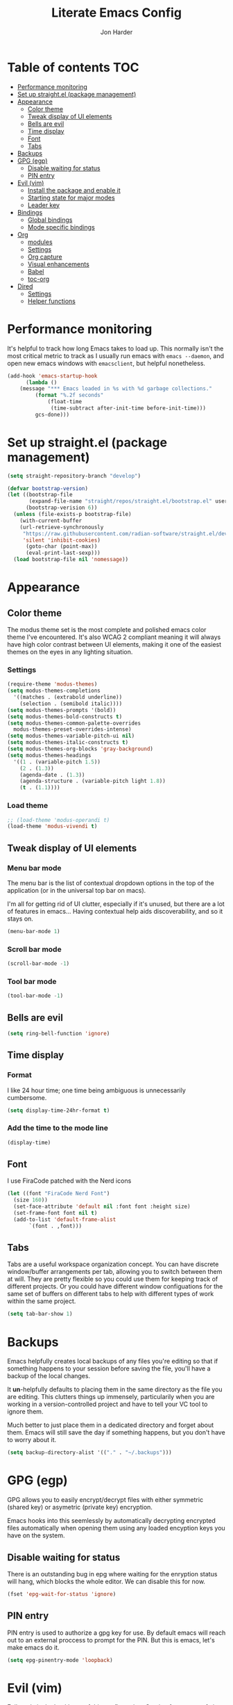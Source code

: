 #+TITLE: Literate Emacs Config
#+AUTHOR: Jon Harder
#+STARTUP: showeverything
#+OPTIONS: toc:2
* Table of contents :TOC:
- [[#performance-monitoring][Performance monitoring]]
- [[#set-up-straightel-package-management][Set up straight.el (package management)]]
- [[#appearance][Appearance]]
  - [[#color-theme][Color theme]]
  - [[#tweak-display-of-ui-elements][Tweak display of UI elements]]
  - [[#bells-are-evil][Bells are evil]]
  - [[#time-display][Time display]]
  - [[#font][Font]]
  - [[#tabs][Tabs]]
- [[#backups][Backups]]
- [[#gpg-egp][GPG (egp)]]
  - [[#disable-waiting-for-status][Disable waiting for status]]
  - [[#pin-entry][PIN entry]]
- [[#evil-vim][Evil (vim)]]
  - [[#install-the-package-and-enable-it][Install the package and enable it]]
  - [[#starting-state-for-major-modes][Starting state for major modes]]
  - [[#leader-key][Leader key]]
- [[#bindings][Bindings]]
  - [[#global-bindings][Global bindings]]
  - [[#mode-specific-bindings][Mode specific bindings]]
- [[#org][Org]]
  - [[#modules][modules]]
  - [[#settings][Settings]]
  - [[#org-capture][Org capture]]
  - [[#visual-enhancements][Visual enhancements]]
  - [[#babel][Babel]]
  - [[#toc-org][toc-org]]
- [[#dired][Dired]]
  - [[#settings-1][Settings]]
  - [[#helper-functions][Helper functions]]

* Performance monitoring
  It's helpful to track how long Emacs takes to load up. This normally
  isn't the most critical metric to track as I usually run emacs with
  ~emacs --daemon~, and open new emacs windows with ~emacsclient~, but
  helpful nonetheless.

  #+begin_src emacs-lisp
    (add-hook 'emacs-startup-hook
	      (lambda ()
		(message "*** Emacs loaded in %s with %d garbage collections."
			 (format "%.2f seconds"
				 (float-time
				  (time-subtract after-init-time before-init-time)))
			 gcs-done)))
  #+end_src

* Set up straight.el (package management)

#+begin_src emacs-lisp
(setq straight-repository-branch "develop")

(defvar bootstrap-version)
(let ((bootstrap-file
       (expand-file-name "straight/repos/straight.el/bootstrap.el" user-emacs-directory))
      (bootstrap-verision 6))
  (unless (file-exists-p bootstrap-file)
    (with-current-buffer
	(url-retrieve-synchronously
	 "https://raw.githubusercontent.com/radian-software/straight.el/develop/install.el"
	 'silent 'inhibit-cookies)
      (goto-char (point-max))
      (eval-print-last-sexp)))
  (load bootstrap-file nil 'nomessage))
#+end_src

* Appearance
** Color theme
   The modus theme set is the most complete and polished emacs color theme I've
   encountered. It's also WCAG 2 compliant meaning it will always have high color
   contrast between UI elements, making it one of the easiest themes on the eyes
   in any lighting situation.

*** Settings
    #+begin_src emacs-lisp
      (require-theme 'modus-themes)
      (setq modus-themes-completions
	    '((matches . (extrabold underline))
	      (selection . (semibold italic))))
      (setq modus-themes-prompts '(bold))
      (setq modus-themes-bold-constructs t)
      (setq modus-themes-common-palette-overrides
	    modus-themes-preset-overrides-intense)
      (setq modus-themes-variable-pitch-ui nil)
      (setq modus-themes-italic-constructs t)
      (setq modus-themes-org-blocks 'gray-background)
      (setq modus-themes-headings
	    '((1 . (variable-pitch 1.5))
	      (2 . (1.3))
	      (agenda-date . (1.3))
	      (agenda-structure . (variable-pitch light 1.8))
	      (t . (1.1))))

    #+end_src

*** Load theme
    #+begin_src emacs-lisp
      ;; (load-theme 'modus-operandi t)
      (load-theme 'modus-vivendi t)
   #+end_src

** Tweak display of UI elements
*** Menu bar mode

   The menu bar is the list of contextual dropdown options in the top of the
   application (or in the universal top bar on macs).

   I'm all for getting rid of UI clutter, especially if it's unused, but there
   are a lot of features in emacs... Having contextual help aids discoverability,
   and so it stays on.
   
   #+begin_src emacs-lisp
     (menu-bar-mode 1)
   #+end_src

*** Scroll bar mode
   #+begin_src emacs-lisp
     (scroll-bar-mode -1)
   #+end_src
*** Tool bar mode
   #+begin_src emacs-lisp
     (tool-bar-mode -1)
   #+end_src

** Bells are evil
   #+begin_src emacs-lisp
     (setq ring-bell-function 'ignore)
   #+end_src
** Time display

*** Format
    I like 24 hour time; one time being ambiguous is unnecessarily cumbersome.

    #+begin_src emacs-lisp
      (setq display-time-24hr-format t)
    #+end_src

*** Add the time to the mode line

   #+begin_src emacs-lisp
     (display-time)
   #+end_src

** Font

   I use FiraCode patched with the Nerd icons

   #+begin_src emacs-lisp
     (let ((font "FiraCode Nerd Font")
	   (size 160))
       (set-face-attribute 'default nil :font font :height size)
       (set-frame-font font nil t)
       (add-to-list 'default-frame-alist
		    `(font . ,font)))
   #+end_src

** Tabs
   Tabs are a useful workspace organization concept. You can have discrete window/buffer arrangements per tab,
   allowing you to switch between them at will. They are pretty flexible so you could use them for keeping
   track of different projects. Or you could have different window configuations for the same set of buffers
   on different tabs to help with different types of work within the same project.

   #+begin_src emacs-lisp
     (setq tab-bar-show 1)
   #+end_src
* Backups

  Emacs helpfully creates local backups of any files you're editing so that
  if something happens to your session before saving the file, you'll have
  a backup of the local changes.

  It *un*-helpfully defaults to placing them in the same directory as the file
  you are editing. This clutters things up immensely, particularily when you
  are working in a version-controlled project and have to tell your VC tool
  to ignore them.

  Much better to just place them in a dedicated directory and forget about them.
  Emacs will still save the day if something happens, but you don't have to
  worry about it.

  #+begin_src emacs-lisp
    (setq backup-directory-alist '(("." . "~/.backups")))
  #+end_src

* GPG (egp)

  GPG allows you to easily encrypt/decrypt files with either symmetric
  (shared key) or asymetric (private key) encryption.

  Emacs hooks into this seemlessly by automatically decrypting encrypted
  files automatically when opening them using any loaded encyption keys
  you have on the system.

** Disable waiting for status

  There is an outstanding bug in epg where waiting for the enryption status
  will hang, which blocks the whole editor. We can disable this for now.

  #+begin_src emacs-lisp
    (fset 'epg-wait-for-status 'ignore)
  #+end_src

** PIN entry

  PIN entry is used to authorize a gpg key for use. By default emacs will
  reach out to an external proccess to prompt for the PIN. But this is
  emacs, let's make emacs do it.

  #+begin_src emacs-lisp
    (setq epg-pinentry-mode 'loopback)
  #+end_src

* Evil (vim)

  Evil mode is the backbone of this configuration. Coming from years
  of vim use, modal editing is burned into my brain stem.

  Fortunately, emacs has some of the best vim emulation of any editor
  or environment around in the way of ~evil-mode~.

** Install the package and enable it

  #+begin_src emacs-lisp
    (straight-use-package 'evil)
    (setq evil-vsplit-window-right t)
    (setq evil-split-window-below t)
    (evil-mode 1)
  #+end_src


** Starting state for major modes

   Sometimes I want to have some evil state other than =normal= for a particular
   major mode, or the mode might not start in =normal= mode for some reason.
   Regardless, configure thes modes with the desired initial state.

   #+begin_src emacs-lisp
     (defvar my-normal-modes '(Info-mode ibuffer-mode)
       "Modes for which evil should begin in normal mode.")

     (dolist (mode my-normal-modes)
	 (evil-set-initial-state mode 'normal))
   #+end_src

** Leader key

  The leader key is a super handy global prefix for keybindings.
  It's used in this configuration as the entrypoint for most bindings.

  After entering the leader key =SPC=, bindings are further subdivided
  by the logical operations or object those bindings act on.

  | _binding_ | _action_                           |
  |---------+----------------------------------|
  | SPC a   | application launcher             |
  | SPC b   | buffer actions                   |
  | SPC c   | config actions                   |
  | SPC d   | dired actions                    |
  | SPC e   | evaluation actions               |
  | SPC f   | file based actions               |
  | SPC g   | magit                            |
  | SPC h   | help actions                     |
  | SPC m   | [reserved] mode specific actions |
  | SPC o   | org actions                      |
  | SPC t   | tab actions                      |
  | SPC w   | window based actions             |

  #+begin_src emacs-lisp
    (evil-set-leader 'normal (kbd "<SPC>"))
  #+end_src

* Bindings

  First we set up short keybinds for the most common and important
  actions.

  #+begin_src emacs-lisp
    (evil-define-key '(normal motion) 'global
      (kbd "<leader> ;") #'eval-expression
      (kbd "<leader> q") #'save-buffers-kill-terminal)

    (evil-define-key '(normal motion visual) 'global
      (kbd "<leader> x") 'execute-extended-command)

    (evil-define-key '(insert emacs visual) 'global
      (kbd "s-x") #'execute-extended-command)
  #+end_src

  Next we'll define keys that operate from the global keymap, meaning they are
  accessible anywhere, from any mode.

** Global bindings

   First, install a nicer help viewer.
   
   #+begin_src emacs-lisp
     (straight-use-package 'helpful)
   #+end_src

   And now for the bindings.
   
   #+begin_src emacs-lisp
     (evil-define-key '(normal motion) 'global
       ;; imenu
       (kbd "<leader> i") #'imenu
       ;; org
       (kbd "<leader> o c") #'org-capture
       ;; tab commands
       (kbd "<leader> t t") #'tab-switch
       (kbd "<leader> t n") #'tab-new
       (kbd "<leader> t c") #'tab-close
       (kbd "<leader> t j") #'tab-next
       (kbd "<leader> t k") #'tab-previous
       (kbd "<leader> t f") #'find-file-other-tab
       (kbd "<leader> t b") #'switch-to-buffer-other-tab
       (kbd "<leader> t r") #'tab-rename
       (kbd "<leader> t d") #'dired-other-tab
       ;; help(ful) commands
       (kbd "<leader> h i") #'info
       (kbd "<leader> h v") #'helpful-variable
       (kbd "<leader> h f") #'helpful-function
       (kbd "<leader> h k") #'helpful-key
       (kbd "<leader> h m") #'describe-mode
       (kbd "<leader> h r") #'info-display-manual
       (kbd "<leader> h M") #'info-emacs-manual
       ;; dired
       (kbd "<leader> d d") 'dired
       (kbd "<leader> d j") 'dired-jump)
   #+end_src


** Mode specific bindings

*** Org
     #+begin_src emacs-lisp
       (evil-define-key 'normal org-mode-map
         (kbd "<tab>") 'org-cycle
         (kbd "s-j") 'org-metadown
         (kbd "s-k") 'org-metaup
         (kbd "> >") 'org-shiftmetaright
         (kbd "< <") 'org-shiftmetaleft)
     #+end_src

*** Help(ful)

    #+begin_src emacs-lisp
    (evil-define-key '(normal motion) helpful-mode-map
      (kbd "q") #'quit-window)
    
    (evil-define-key '(normal motion) help-mode-map
      (kbd "q") #'quit-window)
    #+end_src

*** Info

    #+begin_src emacs-lisp
      (evil-define-key '(normal motion) Info-mode-map
	(kbd "<tab>") 'Info-next-reference
	(kbd "S-<tab>") 'Info-prev-reference
	(kbd "RET") 'Info-follow-nearest-node
	(kbd "d") 'Info-directory
	(kbd "u") 'Info-up
	(kbd "s") 'Info-search
	(kbd "i") 'Info-index
	(kbd "a") 'info-apropos
	(kbd "q") 'quit-window

        (kbd "y y") 'Info-copy-current-node-name

	[mouse-1] 'Info-mouse-follow-nearest-node
	[follow-link] 'mouse-face
	;; goto
	(kbd "g m") 'Info-menu
	(kbd "g t") 'Info-top-node
	(kbd "g T") 'Info-toc
	(kbd "g j") 'Info-next
	(kbd "g k") 'Info-prev)
    #+end_src

*** Dired

     I unbind space from running `dired-next-line' in order to free it up
     for space-prefixed bindings.

     #+begin_src emacs-lisp
       (define-key dired-mode-map (kbd "SPC") nil)
     #+end_src

    #+begin_src emacs-lisp
      (evil-define-key '(normal motion) dired-mode-map
	(kbd "j") 'dired-next-line
	(kbd "k") 'dired-previous-line
	(kbd "h") 'dired-up-directory
	(kbd "l") 'dired-find-file
	(kbd "s") 'eshell
	(kbd "g g") 'dired-first-file
	(kbd "G") 'dired-last-file
	(kbd "<left>") 'dired-up-directory
	(kbd "<right>") 'dired-find-file
	(kbd "<up>") 'dired-previous-line
	(kbd "<down>") 'dired-next-line)
    #+end_src

*** Ibuffer

     ibuffer is an interactive buffer viewer which allows for searching, filtering
     and acting on all of the open buffers in your session.

     #+begin_src emacs-lisp
       (evil-define-key '(normal motion) ibuffer-mode-map
	 (kbd "<leader> x") 'execute-extended-command
	 ;; navigation
	 (kbd "{") 'ibuffer-backwards-next-marked
	 (kbd "}") 'ibuffer-forward-next-marked

	 ;; mark commands
	 (kbd "J") 'ibuffer-jump-to-buffer
	 (kbd "m") 'ibuffer-mark-forward
	 (kbd "~") 'ibuffer-toggle-marks
	 (kbd "u") 'ibuffer-unmark-forward
	 (kbd "DEL") 'ibuffer-unmark-backward
	 (kbd "* *") 'ibuffer-mark-special-buffers
	 (kbd "U") 'ibuffer-unmark-all-marks
	 (kbd "* m") 'ibuffer-mark-by-mode
	 (kbd "* M") 'ibuffer-mark-modified-buffers
	 (kbd "* r") 'ibuffer-mark-read-only-buffers
	 (kbd "* /") 'ibuffer-mark-dired-buffers
	 (kbd "* h") 'ibuffer-mark-help-buffers
	 (kbd "d") 'ibuffer-mark-for-delete

	 ;; actions
	 (kbd "x") 'ibuffer-do-kill-on-deletion-marks
	 (kbd "gr") 'ibuffer-update

	 ;; immediate actions
	 (kbd "A") 'ibuffer-do-view
	 (kbd "D") 'ibuffer-do-delete
	 (kbd "K") 'ibuffer-do-kill-lines)
     #+end_src


* Org

  What is org mode? What /isn't/ org mode? Built on top of emacs' outline-mode, org mode
  is a best in class note taking format (think of markdown plus all the half-supported,
  poorly documented extras, but all baked in and then some) It can make headings, lists,
  emphasize text, store links to other headings in the same or different files and so
  much more.

  In addition to note taking, it handles thinks like task tracking, scheduling, effortless
  ascii table editing, embedded runnable code snippets (think Jupyter notebooks).

  In fact, this emacs configuration is written in org mode, and the embedded emacs lisp
  is extracted and ran to formulate the actual config.

** modules
   As if org wasn't useful enough as it was, it also ships with a bunch of
   additional modules that add additional features. Check it out by looking
   at the customize-option for [[elisp:(customize-option 'org-modules)][org-modules]]. One useful one added here is
   the ~man~ module, which provides support for linking to man pages (opened
   in emacs' built in man page viewer, obviously)

   #+begin_src emacs-lisp
     (add-to-list 'org-modules 'ol-man)
   #+end_src
   

** Settings

    Org tempo does a lot, I should really look into more of what it has to offer.
    At the very least, I use it for really handy expansion for scr blocks.
    I can type =<s= and hit =TAB= to expand it to =#+begin_src=.

   #+begin_src emacs-lisp
     (require 'org-tempo)
   #+end_src

   These are a handful of settings that set up default destinations for actions that
   act globally, such as [[*Org capture][org-capture]].

   #+begin_src emacs-lisp
     (setq org-directory "~/Dropbox")
     (setq org-default-notes-file (concat org-directory "/index.org"))
     (add-to-list 'org-agenda-files org-default-notes-file)
   #+end_src

** Org capture

   Org capture aids you in jotting down a quick note when you think of somethimg
   you want to remember but don't want to lose momentum in whatever task you
   were in the middle of.

   Say you were writing a new feature in an application and you realize there's
   a possibility to refactor an adjacent part of the code. Run org capture
   ~M-x org-capture~, and a temporary buffer opens up where you can take your
   note. It will automatically embed any contextual information about where
   you took the note from, such as which file you were editing, the time,
   etc. Once you finish the note, close the buffer with ~C-c C-c~ and the note
   is gone, the window closes and you're back to doing what you were doing
   before.

   Behind the scenes ~org-capture~ stored your note in the file of your choosing
   for you to review on your own time when convenient.

   You can customize what types of notes ~org-capture~ can take, so that you can
   capture any any data you want, place it into any file you want. Just customize
   the variable ~org-capture-templates~.

   #+begin_src emacs-lisp
     (setq org-capture-templates
	   '(("t" "Todo" entry (file+headline "~/Dropbox/Work/index.org" "Tasks")
	      "* %?\n %i\n %a")))
   #+end_src
  

** Visual enhancements

*** Emphasis markers

    Hide the markers which annotate different emphasis indicators in text.

    #+begin_src emacs-lisp
      (setq org-hide-emphasis-markers t)
    #+end_src

*** bullets

    It's nice to have some visual distinction between headers of different levels apart
    from the default increasing number of astericks.

    The org-bullets package replaces the astericks with different bullet glyphs and indents
    them according to level.

    #+begin_src emacs-lisp
      (straight-use-package 'org-bullets)
      (add-hook 'org-mode-hook
    	      (lambda ()
    		(org-bullets-mode 1)))
    #+end_src

*** better lists

    It's nice to have unicode bullet glyphs in place of the org `-' and `*'.

    #+begin_src emacs-lisp
      (font-lock-add-keywords 'org-mode
			      '(("^ +\\([-*]\\) "
                                 (0 (prog1 () (compose-region (match-beginning 1) (match-end 1) "·"))))))
    #+end_src

** Babel

   Org babel is a code embedding feature. It comes included in the default
   install of Org (which itself comes with emacs core).

   Every emacs-lisp block in this file is written in a source block that
   babel will evaluate to form the actual, runnable config.

   This is how [[file:init.el][init.el]] can be just one sexp; telling babel to untangle
   this file in order to extract all the elisp.

   It's far more powerfull than that though, as it allows for [[https://en.wikipedia.org/wiki/Literate_programming][literate programming]]
   in the style of Jupyter notebooks. You can execute a bash script, record the
   results, then feed that data into a python script and export that into an org
   table. This is a huge boon to reproducible research, and documenting processes.

   In order to execute code snippets in an org buffer, that language must be supported
   and enabled. By default, org only authorizes emacs-lisp, but this can be easily
   changed using ~org-bable-do-load-languages~. Your language of choice might not be
   supported out of the box, even if you add it using ~org-babel-do-load-languages~;
   if this is the case, you'll need to load a third-party package to support it.
   These are typically called =ob-$LANG=. For example, to support executing haskell,
   you must install the package =ob-haskell=.

*** Enabling more languages

     #+begin_src emacs-lisp
       (org-babel-do-load-languages
        'org-babel-load-languages
        '((emacs-lisp . t)
     	(calc . t)))
     #+end_src

** toc-org

   Toc org is a package that dynamically generates and maintains a table
   of contents within org documents.

   All you need to do is annotate any heading with ~:TOC:~ and the plugin
   will highjack that heading for use on save.

   #+begin_src emacs-lisp
     (straight-use-package 'toc-org)
     (add-hook 'org-mode-hook 'toc-org-mode)
   #+end_src


* Dired

  The Dir(ectory) Ed(itor). [[elisp:(info "(emacs) Dired")][Dired]] is a text based file manager, baked into
  emacs. It uses the modest [[man:ls][ls]] command to generate the directory listing,
  and adds a ton of functionality on top, allowing for inteligent commands
  to operate on the seleted file(s). This only scratches the surface of
  what it can do, so seriously, read the info doc.

** Settings

   #+begin_src emacs-lisp
     (setq dired-kill-when-opening-new-dired-buffer t) 
     (require 'dired)
   #+end_src

** Helper functions
  
   #+begin_src emacs-lisp
     (defun dired-first-file ()
       "Jump the point to the first dired entry that isn't . or .."
       (interactive)
       (beginning-of-buffer)
       (dired-next-line 3))

     (defun dired-last-file ()
       "Jump the point to the last dired entry."
       (interactive)
       (end-of-buffer)
       (dired-next-line -1))

   #+end_src
  

